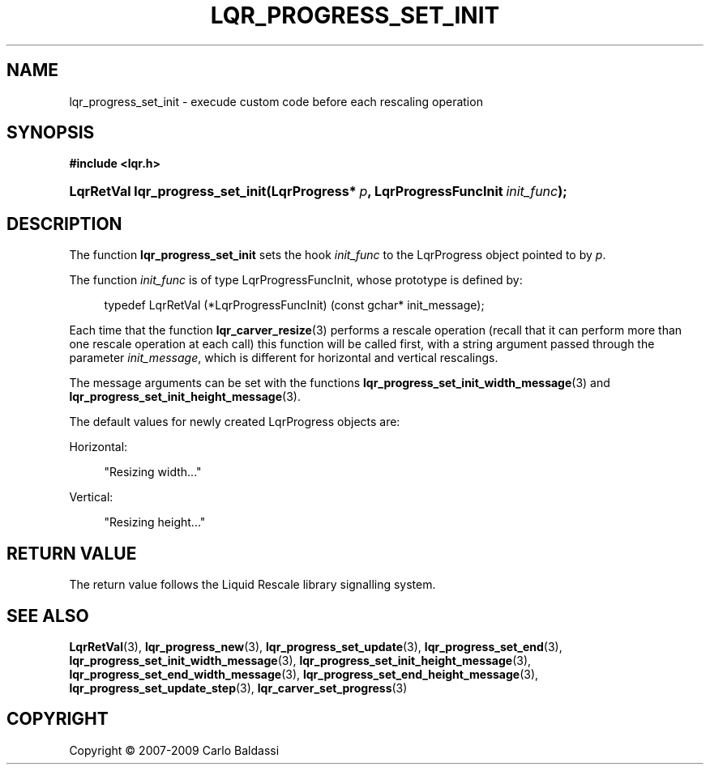 .\"     Title: \fBlqr_progress_set_init\fR
.\"    Author: Carlo Baldassi
.\" Generator: DocBook XSL Stylesheets v1.73.2 <http://docbook.sf.net/>
.\"      Date: 09 Apr 2009
.\"    Manual: LqR library API reference
.\"    Source: LqR library 0.4.0 API (3:0:3)
.\"
.TH "\FBLQR_PROGRESS_SET_INIT\FR" "3" "09 Apr 2009" "LqR library 0.4.0 API (3:0:3)" "LqR library API reference"
.\" disable hyphenation
.nh
.\" disable justification (adjust text to left margin only)
.ad l
.SH "NAME"
lqr_progress_set_init \- execude custom code before each rescaling operation
.SH "SYNOPSIS"
.sp
.ft B
.nf
#include <lqr\&.h>
.fi
.ft
.HP 32
.BI "LqrRetVal lqr_progress_set_init(LqrProgress*\ " "p" ", LqrProgressFuncInit\ " "init_func" ");"
.SH "DESCRIPTION"
.PP
The function
\fBlqr_progress_set_init\fR
sets the hook
\fIinit_func\fR
to the
LqrProgress
object pointed to by
\fIp\fR\&.
.PP
The function
\fIinit_func\fR
is of type
LqrProgressFuncInit, whose prototype is defined by:
.sp
.RS 4
.nf
typedef LqrRetVal (*LqrProgressFuncInit) (const gchar* init_message);
						
.fi
.RE
.sp
Each time that the function
\fBlqr_carver_resize\fR(3)
performs a rescale operation (recall that it can perform more than one rescale operation at each call) this function will be called first, with a string argument passed through the parameter
\fIinit_message\fR, which is different for horizontal and vertical rescalings\&.
.PP
The message arguments can be set with the functions
\fBlqr_progress_set_init_width_message\fR(3)
and
\fBlqr_progress_set_init_height_message\fR(3)\&.
.PP
The default values for newly created
LqrProgress
objects are:
.PP
Horizontal:
.RS 4

"Resizing width\&.\&.\&."
.RE
.PP
Vertical:
.RS 4

"Resizing height\&.\&.\&."
.RE
.SH "RETURN VALUE"
.PP
The return value follows the Liquid Rescale library signalling system\&.
.SH "SEE ALSO"
.PP

\fBLqrRetVal\fR(3), \fBlqr_progress_new\fR(3), \fBlqr_progress_set_update\fR(3), \fBlqr_progress_set_end\fR(3), \fBlqr_progress_set_init_width_message\fR(3), \fBlqr_progress_set_init_height_message\fR(3), \fBlqr_progress_set_end_width_message\fR(3), \fBlqr_progress_set_end_height_message\fR(3), \fBlqr_progress_set_update_step\fR(3), \fBlqr_carver_set_progress\fR(3)
.SH "COPYRIGHT"
Copyright \(co 2007-2009 Carlo Baldassi
.br
